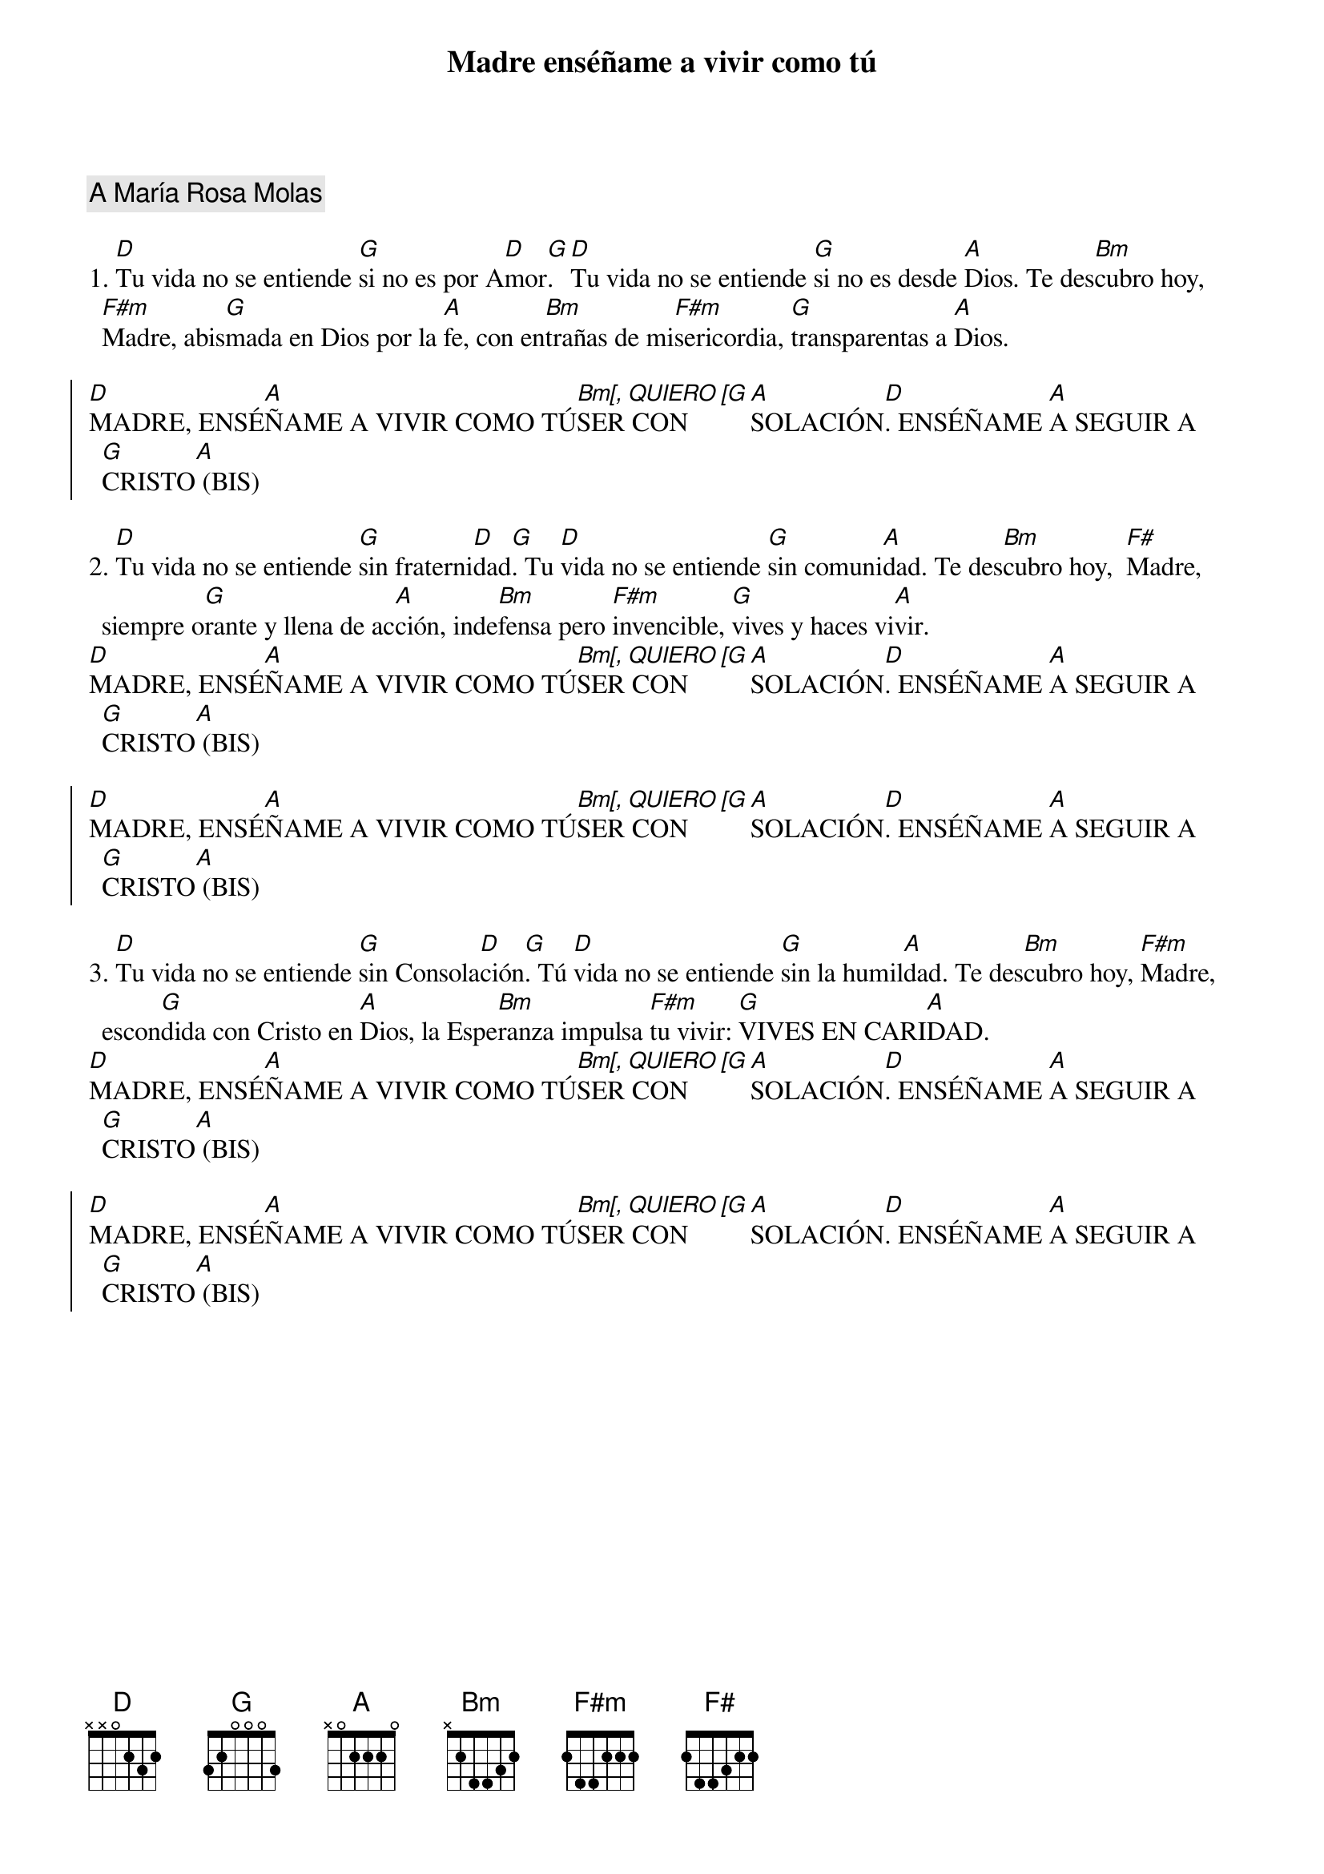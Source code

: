 {title: Madre enséñame a vivir como tú}
{artist: Inma Vírseda}
{key: D}
{capo: 2}
{comment: A María Rosa Molas}

1. [D]Tu vida no se entiende [G]si no es por A[D]mor[G]. [D]Tu vida no se entiende [G]si no es desde [A]Dios. Te des[Bm]cubro hoy, [F#m]Madre, abis[G]mada en Dios por la [A]fe, con en[Bm]trañas de mi[F#m]sericordia, [G]transparentas a [A]Dios.

{soc}
[D]MADRE, ENSÉ[A]ÑAME A VIVIR COMO TÚ[Bm[, QUIERO [G]SER CON[A]SOLACIÓN[D]. ENSÉÑAME [A]A SEGUIR A [G]CRISTO[A] (BIS)
{eoc}

2. [D]Tu vida no se entiende [G]sin fraterni[D]dad[G]. Tu [D]vida no se entiende [G]sin comuni[A]dad. Te des[Bm]cubro hoy,  [F#]Madre, siempre o[G]rante y llena de ac[A]ción, inde[Bm]fensa pero [F#m]invencible, [G]vives y haces vi[A]vir.
[D]MADRE, ENSÉ[A]ÑAME A VIVIR COMO TÚ[Bm[, QUIERO [G]SER CON[A]SOLACIÓN[D]. ENSÉÑAME [A]A SEGUIR A [G]CRISTO[A] (BIS)

{soc}
[D]MADRE, ENSÉ[A]ÑAME A VIVIR COMO TÚ[Bm[, QUIERO [G]SER CON[A]SOLACIÓN[D]. ENSÉÑAME [A]A SEGUIR A [G]CRISTO[A] (BIS)
{eoc}

3. [D]Tu vida no se entiende [G]sin Consola[D]ción[G]. Tú [D]vida no se entiende [G]sin la humil[A]dad. Te des[Bm]cubro hoy, [F#m]Madre, escon[G]dida con Cristo en [A]Dios, la Espe[Bm]ranza impulsa [F#m]tu vivir: [G]VIVES EN CARI[A]DAD. 
[D]MADRE, ENSÉ[A]ÑAME A VIVIR COMO TÚ[Bm[, QUIERO [G]SER CON[A]SOLACIÓN[D]. ENSÉÑAME [A]A SEGUIR A [G]CRISTO[A] (BIS)

{soc}
[D]MADRE, ENSÉ[A]ÑAME A VIVIR COMO TÚ[Bm[, QUIERO [G]SER CON[A]SOLACIÓN[D]. ENSÉÑAME [A]A SEGUIR A [G]CRISTO[A] (BIS)
{eoc}